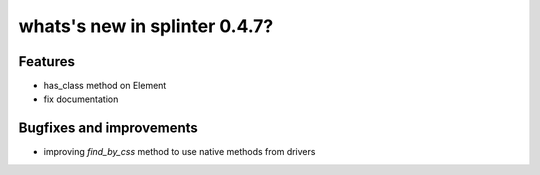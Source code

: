 .. Copyright 2012 splinter authors. All rights reserved.
   Use of this source code is governed by a BSD-style
   license that can be found in the LICENSE file.

.. meta::
    :description: New splinter features on version 0.4.7.
    :keywords: splinter 0.4.7, python, news, documentation, tutorial, web application

whats's new in splinter 0.4.7?
==============================

Features
--------

* has_class method on Element
* fix documentation

Bugfixes and improvements
-------------------------

* improving `find_by_css` method to use native methods from drivers
